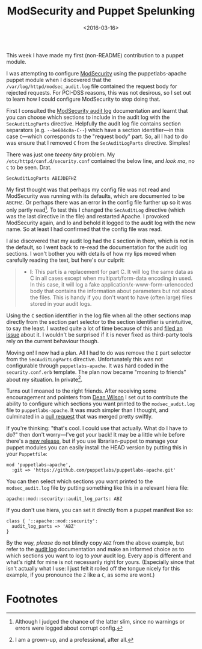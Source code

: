 #+title: ModSecurity and Puppet Spelunking
#+date: <2016-03-16>
#+category: Development

This week I have made my first (non-README) contribution to a puppet
module.

I was attempting to configure [[https://github.com/SpiderLabs/ModSecurity][ModSecurity]] using the puppetlabs-apache
puppet module when I discovered that the
=/var/log/httpd/modsec_audit.log= file contained the request body for
rejected requests. For PCI-DSS reasons, this was not desirous, so I
set out to learn how I could configure ModSecurity to stop doing that.

First I consulted the [[https://github.com/SpiderLabs/ModSecurity/wiki/Reference-Manual#SecAuditLogParts][ModSecurity audit log]] documentation and learnt
that you can choose which sections to include in the audit log with
the =SecAuditLogParts= directive. Helpfully the audit log file contains
section separators (e.g. =--be604c0a-C--=) which have a section
identifier---in this case =C=---which corresponds to the "request body"
part. So, all I had to do was ensure that I removed =C= from the
=SecAuditLogParts= directive. Simples!

There was just one /teeeny tiny/ problem. My
=/etc/httpd/conf.d/security.conf= contained the below line, and /look ma/,
no =C= to be seen. Drat.

#+BEGIN_EXAMPLE
    SecAuditLogParts ABIJDEFHZ
#+END_EXAMPLE

My first thought was that perhaps my config file was not read and
ModSecurity was running with its defaults, which are documented to be
=ABCFHZ=. Or perhaps there was an error in the config file further up so
it was only partly read[fn:1]. To test this I changed the =SecAuditLog=
directive (which was the last directive in the file) and restarted
Apache. I provoked ModSecurity again, and lo and behold it logged to
the audit log with the new name. So at least I had confirmed that the
config file was read.

I also discovered that my audit log had the =E= section in them, which
is /not/ in the default, so I went back to re-read the documentation for
the audit log sections. I won't bother you with details of how my lips
moved when carefully reading the text, but here's our culprit:

#+BEGIN_QUOTE
  -  *I*: This part is a replacement for part C. It will log the same
     data as C in all cases except when multipart/form-data encoding in
     used. In this case, it will log a fake
     application/x-www-form-urlencoded body that contains the
     information about parameters but not about the files. This is handy
     if you don't want to have (often large) files stored in your audit
     logs.
#+END_QUOTE

Using the =C= section identifier in the log file when all the other
sections map directly from the section part selector to the section
identifier is unintuitive, to say the least. I wasted quite a lot of
time because of this and [[https://github.com/SpiderLabs/ModSecurity/issues/1089][filed an issue]] about it. I wouldn't be
surprised if it is never fixed as third-party tools rely on the
current behaviour though.

Moving on! I now had a plan. All I had to do was remove the =I= part
selector from the =SecAuditLogParts= directive. Unfortunately this was
not configurable through =puppetlabs-apache=. It was hard coded in the
=security.conf.erb= template. The plan now became "moaning to friends"
about my situation. In private[fn:2].

Turns out I moaned to the right friends. After receiving some
encouragement and pointers from [[http://unixdaemon.net][Dean Wilson]] I set out to contribute
the ability to configure which sections you want printed to the
=modsec_audit.log= file to =puppetlabs-apache=. It was much simpler than I
thought, and culminated in a [[https://github.com/puppetlabs/puppetlabs-apache/pull/1392][pull request]] that was merged pretty
swiftly.

If you're thinking: "that's cool. I could use that actually. What do I
have to do?" then don't worry---I've got your back! It may be a little
while before there's a [[https://github.com/puppetlabs/puppetlabs-apache/releases][new release]], but if you use librarian-puppet to
manage your puppet modules you can easily install the HEAD version by
putting this in your =Puppetfile=:

#+BEGIN_EXAMPLE
    mod 'puppetlabs-apache',
      :git => 'https://github.com/puppetlabs/puppetlabs-apache.git'
#+END_EXAMPLE

You can then select which sections you want printed to the
=modsec_audit.log= file by putting something like this in a relevant
hiera file:

#+BEGIN_EXAMPLE
    apache::mod::security::audit_log_parts: ABZ
#+END_EXAMPLE

If you don't use hiera, you can set it directly from a puppet manifest
like so:

#+BEGIN_EXAMPLE
    class { '::apache::mod::security':
      audit_log_parts => 'ABZ'
    }
#+END_EXAMPLE

By the way, /please/ do not blindly copy =ABZ= from the above example, but
refer to the [[https://github.com/SpiderLabs/ModSecurity/wiki/ModSecurity-2-Data-Formats#audit-log][audit log]] documentation and make an informed choice as to
which sections you want to log to /your/ audit log. Every app is
different and what's right for mine is not necessarily right for
yours. (Especially since that isn't actually what I use: I just felt
it rolled off the tongue nicely for this example, if you pronounce the
=Z= like a =C=, as some are wont.)

* Footnotes

[fn:1] Although I judged the chance of the latter slim, since no
warnings or errors were logged about corrupt config.

[fn:2] I am a grown-up, and a professional, after all.

* Abstract                                                         :noexport:

In which I investigate how to configure SecAuditLogParts for
ModSecurity with Puppet, and find I have to contribute a patch to make
it possible.

#  LocalWords:  ModSecurity README puppetlabs apache PCI DSS Simples
#  LocalWords:  SecAuditLogParts teeeny ABIJDEFHZ ABCFHZ SecAuditLog
#  LocalWords:  urlencoded modsec Puppetfile hiera ABZ
